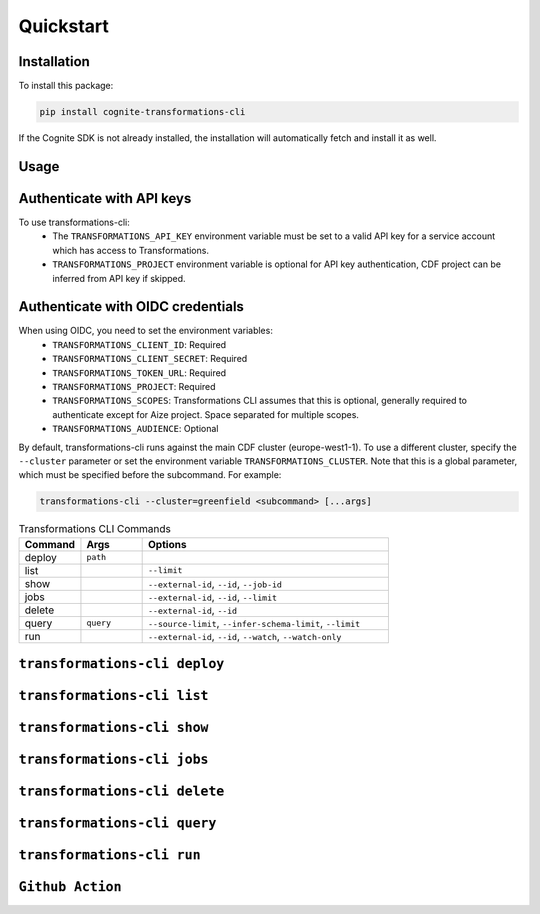 .. quickstart:

Quickstart
==========


Installation
------------

To install this package:

.. code-block:: bash

   pip install cognite-transformations-cli

If the Cognite SDK is not already installed, the installation will automatically fetch and install it as well.

Usage
------------

Authenticate with API keys
------------

To use transformations-cli:
    - The ``TRANSFORMATIONS_API_KEY`` environment variable must be set to a valid API key for a service account which has access to Transformations. 
    - ``TRANSFORMATIONS_PROJECT`` environment variable is optional for API key authentication, CDF project can be inferred from API key if skipped. 

Authenticate with OIDC credentials
------------

When using OIDC, you need to set the environment variables:
    - ``TRANSFORMATIONS_CLIENT_ID``: Required
    - ``TRANSFORMATIONS_CLIENT_SECRET``: Required
    - ``TRANSFORMATIONS_TOKEN_URL``: Required
    - ``TRANSFORMATIONS_PROJECT``: Required
    - ``TRANSFORMATIONS_SCOPES``: Transformations CLI assumes that this is optional, generally required to authenticate except for Aize project. Space separated for multiple scopes.
    - ``TRANSFORMATIONS_AUDIENCE``: Optional

By default, transformations-cli runs against the main CDF cluster (europe-west1-1). To use a different cluster, specify the ``--cluster`` parameter or set the environment variable ``TRANSFORMATIONS_CLUSTER``. Note that this is a global parameter, which must be specified before the subcommand. For example:

.. code-block:: bash

    transformations-cli --cluster=greenfield <subcommand> [...args]


.. list-table:: Transformations CLI Commands
   :widths: 25 25 100
   :header-rows: 1

   * - Command
     - Args
     - Options
   * - deploy
     - ``path``
     - 
   * - list
     - 
     - ``--limit``
   * - show
     - 
     - ``--external-id``, ``--id``, ``--job-id``
   * - jobs
     - 
     - ``--external-id``, ``--id``, ``--limit``
   * - delete
     - 
     - ``--external-id``, ``--id``
   * - query
     - ``query``
     - ``--source-limit``, ``--infer-schema-limit``, ``--limit``
   * - run
     - 
     - ``--external-id``, ``--id``, ``--watch``, ``--watch-only``

``transformations-cli deploy``
-----------------------------------

``transformations-cli list``
-------------------------------------

``transformations-cli show``
-------------------------------------

``transformations-cli jobs``
-------------------------------------

``transformations-cli delete``
-------------------------------------

``transformations-cli query``
-------------------------------------

``transformations-cli run``
-------------------------------------

``Github Action``
-------------------------------------